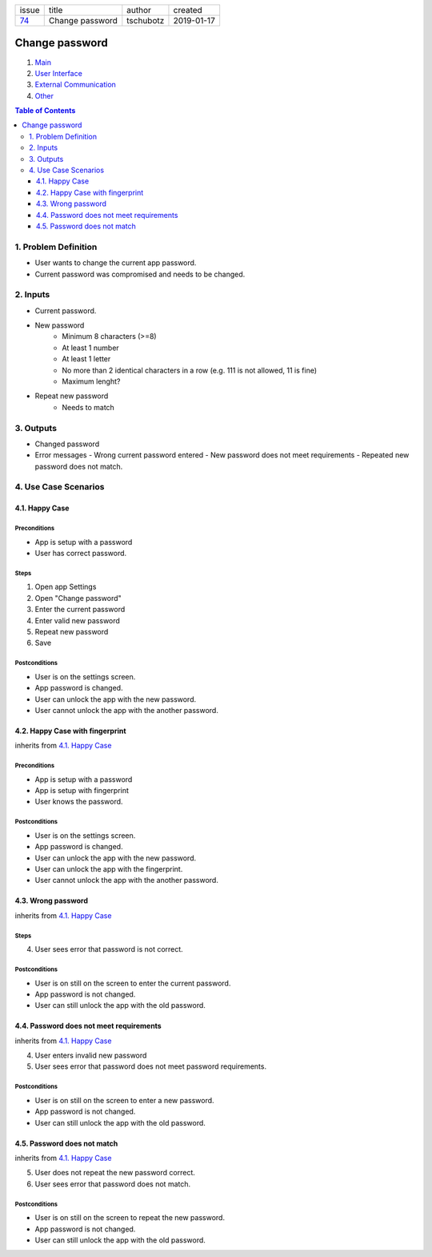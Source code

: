+-------+-----------------+-----------+------------+
| issue | title           | author    | created    |
+-------+-----------------+-----------+------------+
| 74_   | Change password | tschubotz | 2019-01-17 |
+-------+-----------------+-----------+------------+

.. _74: https://github.com/gnosis/safe/issues/74

Change password
===============

1. `Main`_
2. `User Interface`_
3. `External Communication`_
4. Other_

.. _Main:

.. contents:: Table of Contents
    :depth: 3

1. Problem Definition
---------------------

* User wants to change the current app password.
* Current password was compromised and needs to be changed.

2. Inputs
-----------

- Current password.
- New password
    - Minimum 8 characters (>=8)
    - At least 1 number
    - At least 1 letter
    - No more than 2 identical characters in a row
      (e.g. 111 is not allowed, 11 is fine)
    - Maximum lenght?
- Repeat new password
    - Needs to match

3. Outputs
------------

- Changed password
- Error messages
  - Wrong current password entered
  - New password does not meet requirements
  - Repeated new password does not match.


4. Use Case Scenarios
-----------------------

4.1. Happy Case
~~~~~~~~~~~~~~~

Preconditions
+++++++++++++

- App is setup with a password
- User has correct password.

Steps
+++++

1. Open app Settings
2. Open "Change password"
3. Enter the current password
4. Enter valid new password
5. Repeat new password
6. Save

Postconditions
++++++++++++++

- User is on the settings screen.
- App password is changed.
- User can unlock the app with the new password.
- User cannot unlock the app with the another password.


4.2. Happy Case with fingerprint
~~~~~~~~~~~~~~~~~~~~~~~~~~~~~~~~

inherits from `4.1. Happy Case`_

Preconditions
+++++++++++++

- App is setup with a password
- App is setup with fingerprint
- User knows the password.

Postconditions
++++++++++++++

- User is on the settings screen.
- App password is changed.
- User can unlock the app with the new password.
- User can unlock the app with the fingerprint.
- User cannot unlock the app with the another password.


4.3. Wrong password
~~~~~~~~~~~~~~~~~~~

inherits from `4.1. Happy Case`_

Steps
+++++

4. User sees error that password is not correct.

Postconditions
++++++++++++++

- User is on still on the screen to enter the current password.
- App password is not changed.
- User can still unlock the app with the old password.


4.4. Password does not meet requirements
~~~~~~~~~~~~~~~~~~~~~~~~~~~~~~~~~~~~~~~~

inherits from `4.1. Happy Case`_

4. User enters invalid new password
5. User sees error that password does not meet password requirements.

Postconditions
++++++++++++++

- User is on still on the screen to enter a new password.
- App password is not changed.
- User can still unlock the app with the old password.


4.5. Password does not match
~~~~~~~~~~~~~~~~~~~~~~~~~~~~

inherits from `4.1. Happy Case`_

5. User does not repeat the new password correct.
6. User sees error that password does not match.

Postconditions
++++++++++++++

- User is on still on the screen to repeat the new password.
- App password is not changed.
- User can still unlock the app with the old password.


.. _`User Interface`: 02_user_interface.rst
.. _`External Communication`: 03_external_communication.rst
.. _Other: 04_other.rst
